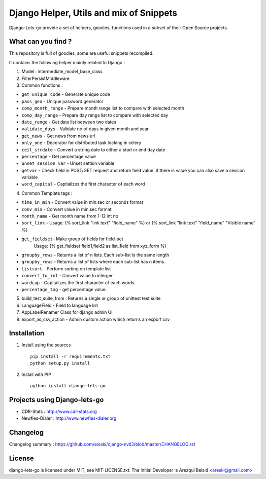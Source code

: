 
Django Helper, Utils and mix of Snippets
========================================


Django-Lets-go provide a set of helpers, goodies, functions used in a subset of their Open Source projects.


What can you find ?
-------------------

This repository is full of goodies, some are useful snippets recompiled.

It contains the following helper mainly related to Django :

1. Model : intermediate_model_base_class

2. FilterPersistMiddleware

3. Common functions :

* ``get_unique_code`` - Generate unique code
* ``pass_gen`` - Unique password generator
* ``comp_month_range`` - Prepare month range list to compare with selected month
* ``comp_day_range`` - Prepare day range list to compare with selected day
* ``date_range`` - Get date list between two dates
* ``validate_days`` - Validate no of days in given month and year
* ``get_news`` - Get news from news url
* ``only_one`` - Decorator for distributed task locking in celery
* ``ceil_strdate`` - Convert a string date to either a start or end day date
* ``percentage`` - Get percentage value
* ``unset_session_var`` - Unset settion variable
* ``getvar`` - Check field in POST/GET request and return field value. if there is value you can also save a session variable
* ``word_capital`` -  Capitalizes the first character of each word

4. Common Template tags :

* ``time_in_min`` - Convert value in min:sec or seconds format
* ``conv_min`` - Convert value in min:sec format
* ``month_name`` - Get month name from 1-12 int no
* ``sort_link`` - Usage: {% sort_link "link text" "field_name" %} or {% sort_link "link text" "field_name" "Visible name" %}
* ``get_fieldset``- Make group of fields for field-set
                    Usage: {% get_fieldset field1,field2 as list_field from xyz_form %}
* ``groupby_rows`` - Returns a list of n lists. Each sub-list is the same length
* ``groupby_rows`` - Returns a list of lists where each sub-list has n items.
* ``listsort`` - Perform sorting on template list
* ``convert_to_int`` - Convert value to interger
* ``wordcap`` - Capitalizes the first character of each words.
* ``percentage_tag`` - get percentage value.


5. build_test_suite_from : Returns a single or group of unittest test suite

6. LanguageField - Field to language list

7. AppLabelRenamer Class for django admin UI

8. export_as_csv_action - Admin custom action which returns an export csv


Installation
------------

1. Install using the sources ::

    pip install -r requirements.txt
    python setup.py install


2. Install with PIP ::

    python install django-lets-go


Projects using Django-lets-go
-----------------------------

* CDR-Stats : http://www.cdr-stats.org
* Newfies-Dialer : http://www.newfies-dialer.org


Changelog
---------

Changelog summary : https://github.com/areski/django-nvd3/blob/master/CHANGELOG.rst


License
-------

django-lets-go is licensed under MIT, see MIT-LICENSE.txt.
The Initial Developer is Arezqui Belaid <areski@gmail.com>
